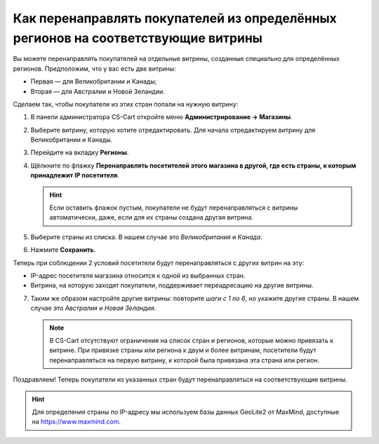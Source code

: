 **********************************************************************************
Как перенаправлять покупателей из определённых регионов на соответствующие витрины
**********************************************************************************

Вы можете перенаправлять покупателей на отдельные витрины, созданные специально для определённых регионов. Предположим, что у вас есть две витрины:

* Первая — для Великобритании и Канады;
* Вторая — для Австралии и Новой Зеландии.

Сделаем так, чтобы покупатели из этих стран попали на нужную витрину:

1. В панели администратора CS-Cart откройте меню **Администрирование → Магазины**.

2. Выберите витрину, которую хотите отредактировать. Для начала отредактируем витрину для Великобритании и Канады.

3. Перейдите на вкладку **Регионы**.

4. Щёлкните по флажку **Перенаправлять посетителей этого магазина в другой, где есть страны, к которым принадлежит IP посетителя**.

   .. hint::
       Если оставить флажок пустым, покупатели не будут перенаправляться с витрины автоматически, даже, если для их страны создана другая витрина. 

5. Выберите страны из списка. В нашем случае это *Великобритания* и *Канада*.

6. Нажмите **Сохранить**.

.. image:: img/first_storefront.png
    :align: center
    :alt: Выберите из списка страны, IP которых должны перенаправлять посетиттелей на нужную витрину.

Теперь при соблюдении 2 условий посетители будут перенаправляться с других витрин на эту:

* IP-адрес посетителя магазина относится к одной из выбранных стран.

* Витрина, на которую заходят покупатели, поддерживает переадресацию на другие витрины.

7. Таким же образом настройте другие витрины: повторите *шаги с 1 по 6*, но укажите другие страны. В нашем случае это *Австралия* и *Новая Зеландия*.

   .. note::
       В CS-Cart отсутствуют ограничения на список стран и регионов, которые можно привязать к витрине. При привязке страны или региона к двум и более витринам, посетители будут перенаправляться на первую витрину, к которой была привязана эта страна или регион.

Поздравляем! Теперь покупатели из указанных стран будут перенаправляться на соответствующие витрины.

   .. fancybox:: img/second_storefront.png
       :alt: Вы можете создать несколько витрин для различных стран или групп стран, после чего перенаправлять покупателей на подходящую витрину.
       
.. hint::
    Для определения страны по IP-адресу мы используем базы данных GeoLite2 от MaxMind, доступные на `https://www.maxmind.com <https://www.maxmind.com/>`_.